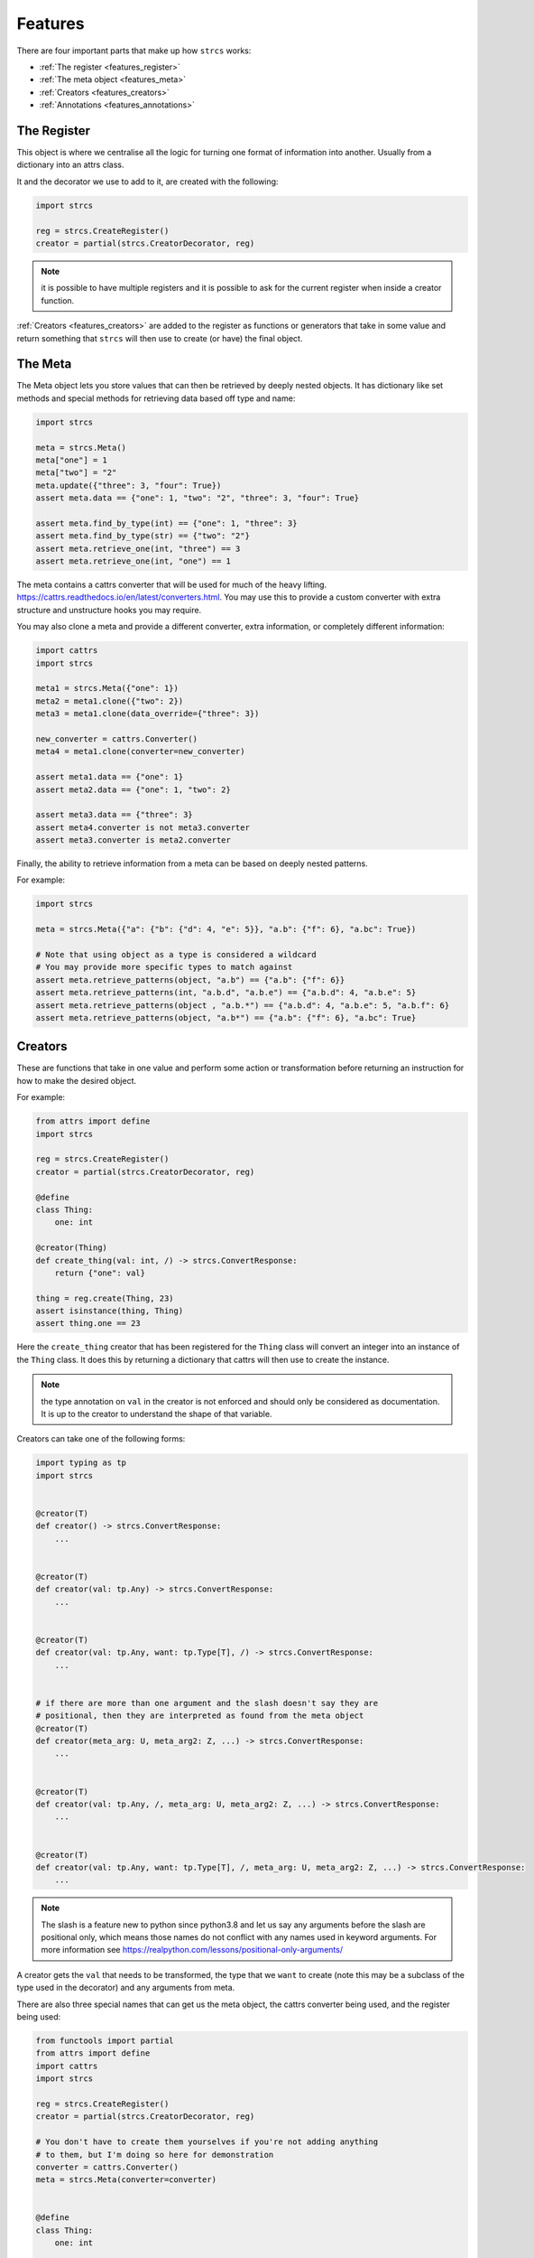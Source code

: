.. _features:

Features
========

There are four important parts that make up how ``strcs`` works:

* :ref:`The register <features_register>`
* :ref:`The meta object <features_meta>`
* :ref:`Creators <features_creators>`
* :ref:`Annotations <features_annotations>`

.. _features_register:

The Register
------------

This object is where we centralise all the logic for turning one format of
information into another. Usually from a dictionary into an attrs class.

It and the decorator we use to add to it, are created with the following:

.. code-block:: python

    import strcs

    reg = strcs.CreateRegister()
    creator = partial(strcs.CreatorDecorator, reg)

.. note:: it is possible to have multiple registers and it is possible to
   ask for the current register when inside a creator function.

:ref:`Creators <features_creators>` are added to the register as functions or
generators that take in some value and return something that ``strcs`` will then
use to create (or have) the final object.

.. _features_meta:

The Meta
--------

The Meta object lets you store values that can then be retrieved by deeply
nested objects. It has dictionary like set methods and special methods for
retrieving data based off type and name:

.. code-block:: python

    import strcs

    meta = strcs.Meta()
    meta["one"] = 1
    meta["two"] = "2"
    meta.update({"three": 3, "four": True})
    assert meta.data == {"one": 1, "two": "2", "three": 3, "four": True}

    assert meta.find_by_type(int) == {"one": 1, "three": 3}
    assert meta.find_by_type(str) == {"two": "2"}
    assert meta.retrieve_one(int, "three") == 3
    assert meta.retrieve_one(int, "one") == 1

The meta contains a cattrs converter that will be used for much of the heavy
lifting. https://cattrs.readthedocs.io/en/latest/converters.html. You may use
this to provide a custom converter with extra structure and unstructure hooks
you may require.

You may also clone a meta and provide a different converter, extra information,
or completely different information:

.. code-block:: python

    import cattrs
    import strcs

    meta1 = strcs.Meta({"one": 1})
    meta2 = meta1.clone({"two": 2})
    meta3 = meta1.clone(data_override={"three": 3})

    new_converter = cattrs.Converter()
    meta4 = meta1.clone(converter=new_converter)

    assert meta1.data == {"one": 1}
    assert meta2.data == {"one": 1, "two": 2}

    assert meta3.data == {"three": 3}
    assert meta4.converter is not meta3.converter
    assert meta3.converter is meta2.converter

Finally, the ability to retrieve information from a meta can be based on deeply
nested patterns.

.. note: The retrieve_one method also takes zero or more patterns

For example:

.. code-block:: python

    import strcs

    meta = strcs.Meta({"a": {"b": {"d": 4, "e": 5}}, "a.b": {"f": 6}, "a.bc": True})

    # Note that using object as a type is considered a wildcard
    # You may provide more specific types to match against
    assert meta.retrieve_patterns(object, "a.b") == {"a.b": {"f": 6}}
    assert meta.retrieve_patterns(int, "a.b.d", "a.b.e") == {"a.b.d": 4, "a.b.e": 5}
    assert meta.retrieve_patterns(object , "a.b.*") == {"a.b.d": 4, "a.b.e": 5, "a.b.f": 6}
    assert meta.retrieve_patterns(object, "a.b*") == {"a.b": {"f": 6}, "a.bc": True}

.. _features_creators:

Creators
--------

These are functions that take in one value and perform some action or transformation
before returning an instruction for how to make the desired object.

For example:

.. code-block:: python

    from attrs import define
    import strcs

    reg = strcs.CreateRegister()
    creator = partial(strcs.CreatorDecorator, reg)

    @define
    class Thing:
        one: int

    @creator(Thing)
    def create_thing(val: int, /) -> strcs.ConvertResponse:
        return {"one": val}

    thing = reg.create(Thing, 23)
    assert isinstance(thing, Thing)
    assert thing.one == 23

Here the ``create_thing`` creator that has been registered for the ``Thing``
class will convert an integer into an instance of the ``Thing`` class. It does
this by returning a dictionary that cattrs will then use to create the instance.

.. note:: the type annotation on ``val`` in the creator is not enforced and
   should only be considered as documentation. It is up to the creator to
   understand the shape of that variable.

Creators can take one of the following forms:

.. code-block:: python

   import typing as tp
   import strcs


   @creator(T)
   def creator() -> strcs.ConvertResponse:
       ...


   @creator(T)
   def creator(val: tp.Any) -> strcs.ConvertResponse:
       ...


   @creator(T)
   def creator(val: tp.Any, want: tp.Type[T], /) -> strcs.ConvertResponse:
       ...


   # if there are more than one argument and the slash doesn't say they are
   # positional, then they are interpreted as found from the meta object
   @creator(T)
   def creator(meta_arg: U, meta_arg2: Z, ...) -> strcs.ConvertResponse:
       ...


   @creator(T)
   def creator(val: tp.Any, /, meta_arg: U, meta_arg2: Z, ...) -> strcs.ConvertResponse:
       ...


   @creator(T)
   def creator(val: tp.Any, want: tp.Type[T], /, meta_arg: U, meta_arg2: Z, ...) -> strcs.ConvertResponse:
       ...

.. note:: The slash is a feature new to python since python3.8 and let us say
   any arguments before the slash are positional only, which means those names
   do not conflict with any names used in keyword arguments. For more
   information see https://realpython.com/lessons/positional-only-arguments/

A creator gets the ``val`` that needs to be transformed, the type that we ``want``
to create (note this may be a subclass of the type used in the decorator) and
any arguments from meta.

There are also three special names that can get us the meta object, the cattrs
converter being used, and the register being used:

.. code-block:: python

    from functools import partial
    from attrs import define
    import cattrs
    import strcs

    reg = strcs.CreateRegister()
    creator = partial(strcs.CreatorDecorator, reg)

    # You don't have to create them yourselves if you're not adding anything
    # to them, but I'm doing so here for demonstration
    converter = cattrs.Converter()
    meta = strcs.Meta(converter=converter)


    @define
    class Thing:
        one: int


    @creator(Thing)
    def create_thing(
        val: dict, /, _meta: strcs.Meta, _converter: cattrs.Converter, _register: strcs.CreateRegister
    ) -> strcs.ConvertResponse:
        assert _meta is meta
        assert _converter is converter
        assert _register is reg
        return val


    thing = reg.create(Thing, {"one": 32}, meta=meta)
    assert isinstance(thing, Thing)
    assert thing.one == 32

.. note:: for those special arguments to work they must have the correct name
   and type annotation!

   ``_meta: strcs.Meta`` Gives you the meta object

   ``_converter: cattrs.Converter`` Gives you the current converter

   ``_register: strcs.CreateRegister`` Gives you the current register

.. _features_annotations:

Annotations
-----------
